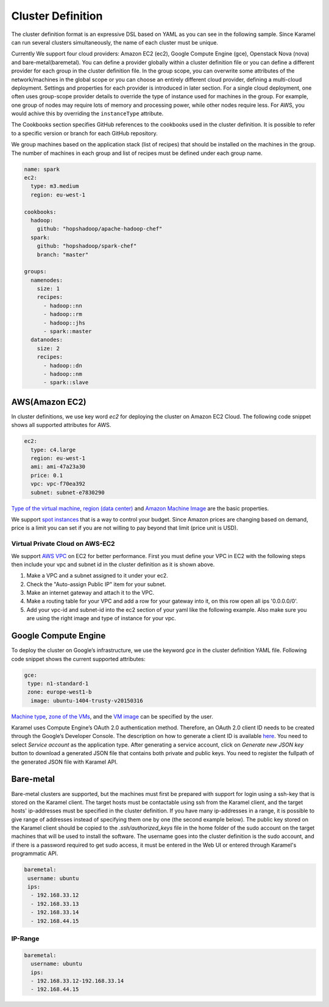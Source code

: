 .. _cluster-definition:

Cluster Definition
==================

The cluster definition format is an expressive DSL based on YAML as you can see in the following sample. Since Karamel can run several clusters simultaneously, the name of each cluster must be unique.

Currently We support four cloud providers: Amazon EC2 (ec2), Google Compute Engine (gce), Openstack Nova (nova) and bare-metal(baremetal). You can define a provider globally within a cluster definition file or you can define a different provider for each group in the cluster definition file. In the group scope, you can overwrite some attributes of the network/machines in the global scope or you can choose an entirely different cloud provider, defining a multi-cloud deployment. Settings and properties for each provider is introduced in later section. For a single cloud deployment, one often uses group-scope provider details to override the type of instance used for machines in the group. For example, one group of nodes may require lots of memory and processing power, while other nodes require less. For AWS, you would achive this by overriding the ``instanceType`` attribute.

The Cookbooks section specifies GitHub references to the cookbooks used in the cluster definition. It is possible to refer to a specific version or branch for each GitHub repository.

We group machines based on the application stack (list of recipes) that should be installed on the machines in the group. The number of machines in each group and list of recipes must be defined under each group name. 

.. raw:: latex

    \newpage

.. code-block:: yaml

  name: spark
  ec2:
    type: m3.medium
    region: eu-west-1

  cookbooks: 
    hadoop: 
      github: "hopshadoop/apache-hadoop-chef"
    spark: 
      github: "hopshadoop/spark-chef"
      branch: "master"

  groups: 
    namenodes:
      size: 1
      recipes: 
        - hadoop::nn
        - hadoop::rm
        - hadoop::jhs
        - spark::master
    datanodes:
      size: 2
      recipes: 
        - hadoop::dn
        - hadoop::nm
        - spark::slave


AWS(Amazon EC2)
---------------
In cluster definitions, we use key word *ec2* for deploying the cluster on Amazon EC2 Cloud.  The following code snippet shows all supported attributes for AWS.

.. code-block:: yaml

  ec2:
    type: c4.large
    region: eu-west-1
    ami: ami-47a23a30
    price: 0.1
    vpc: vpc-f70ea392
    subnet: subnet-e7830290

`Type of the virtual machine <http://aws.amazon.com/ec2/instance-types/>`_, `region (data center) <http://docs.aws.amazon.com/AWSEC2/latest/UserGuide/using-regions-availability-zones.html>`_ and `Amazon Machine Image <http://docs.aws.amazon.com/AWSEC2/latest/UserGuide/AMIs.html>`_ are the basic properties.

We support `spot instances <http://aws.amazon.com/ec2/purchasing-options/spot-instances/>`_ that is a way to control your budget. Since Amazon prices are changing based on demand, price is a limit you can set if you are not willing to pay beyond that limit (price unit is USD).  

Virtual Private Cloud on AWS-EC2
~~~~~~~~~~~~~~~~~~~~~~~~~~~~~~~~

We support `AWS VPC <http://aws.amazon.com/vpc/>`_ on EC2 for better performance. First you must define your VPC in EC2 with the following steps then include your vpc and subnet id in the cluster definition as it is shown above.  

1. Make a VPC and a subnet assigned to it under your ec2.
2. Check the "Auto-assign Public IP" item for your subnet. 
3. Make an internet gateway and attach it to the VPC.
4. Make a routing table for your VPC and add a row for your gateway into it, on this row open all ips '0.0.0.0/0'.
5. Add your vpc-id and subnet-id into the ec2 section of your yaml like the following example. Also make sure you are using the right image and type of instance for your vpc. 

Google Compute Engine
---------------------

To deploy the cluster on Google’s infrastructure, we use the keyword *gce* in the cluster definition YAML file. Following code snippet shows the current supported attributes:

.. code-block:: yaml

  gce:
   type: n1-standard-1
   zone: europe-west1-b
    image: ubuntu-1404-trusty-v20150316

`Machine type <https://cloud.google.com/compute/docs/machine-types>`_, `zone of the VMs <https://cloud.google.com/compute/docs/zones>`_, and the `VM image <https://cloud.google.com/compute/docs/images>`_ can be specified by the user.

Karamel uses Compute Engine’s OAuth 2.0 authentication method. Therefore, an OAuth 2.0 client ID needs to be created through the Google’s Developer Console. The description on how to generate a client ID is available `here <https://developers.google.com/console/help/new/?hl=en_US#generatingoauth2>`_. You need to select *Service account* as the application type. After generating a service account, click on *Generate new JSON key* button to download a generated JSON file that contains both private and public keys. You need to register the fullpath of the generated JSON file with Karamel API.

Bare-metal
----------
Bare-metal clusters are supported, but the machines must first be prepared with support for login using a ssh-key that is stored on the Karamel client. The target hosts must be contactable using ssh from the Karamel client, and the target hosts' ip-addresses must be specified in the cluster definition. If you have many ip-addresses in a range, it is possible to give range of addresses instead of specifying them one by one (the second example below). The public key stored on the Karamel client should be copied to the *.ssh/authorized_keys* file in the home folder of the sudo account on the target machines that will be used to install the software. The username goes into the cluster definition is the sudo account, and if there is a password required to get sudo access, it  must be entered in the Web UI or entered through Karamel's programmatic API.   

.. code-block:: yaml

  baremetal:
   username: ubuntu
   ips: 
    - 192.168.33.12
    - 192.168.33.13
    - 192.168.33.14
    - 192.168.44.15


IP-Range
~~~~~~~~
  
.. code-block:: yaml

  baremetal:
    username: ubuntu
    ips: 
    - 192.168.33.12-192.168.33.14
    - 192.168.44.15

